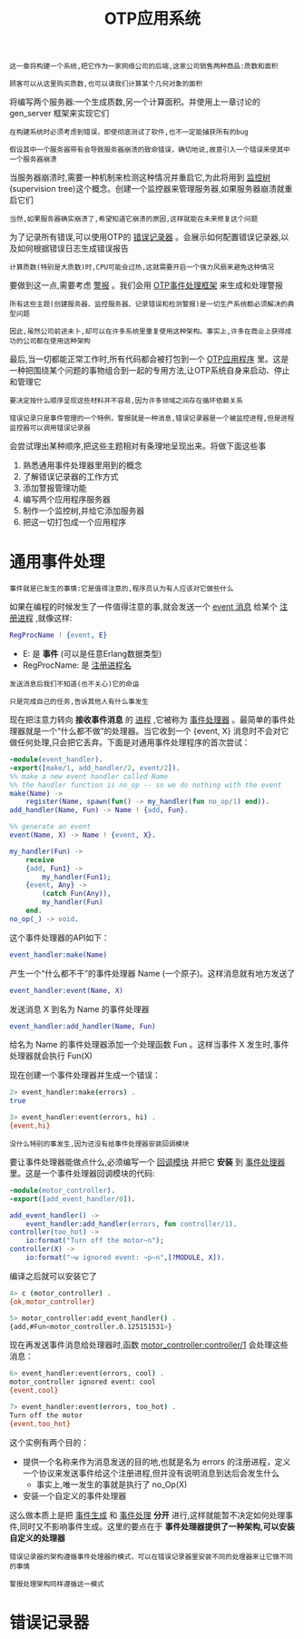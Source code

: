 #+TITLE: OTP应用系统
#+HTML_HEAD: <link rel="stylesheet" type="text/css" href="css/main.css" />
#+HTML_LINK_UP: otp.html   
#+HTML_LINK_HOME: concurrency.html
#+OPTIONS: num:nil timestamp:nil ^:nil 

#+BEGIN_EXAMPLE
    这一章将构建一个系统,把它作为一家网络公司的后端,这家公司销售两种商品:质数和面积

    顾客可以从这里购买质数,也可以请我们计算某个几何对象的面积
#+END_EXAMPLE

将编写两个服务器:一个生成质数,另一个计算面积。并使用上一章讨论的 gen_server 框架来实现它们 

#+BEGIN_EXAMPLE
  在构建系统时必须考虑到错误，即使彻底测试了软件,也不一定能捕获所有的bug

  假设其中一个服务器带有会导致服务器崩溃的致命错误，确切地说,故意引入一个错误来使其中一个服务器崩溃
#+END_EXAMPLE

当服务器崩溃时,需要一种机制来检测这种情况并重启它,为此将用到 _监控树_ (supervision tree)这个概念。创建一个监控器来管理服务器,如果服务器崩溃就重启它们

#+BEGIN_EXAMPLE
  当然,如果服务器确实崩溃了,希望知道它崩溃的原因,这样就能在未来修复这个问题
#+END_EXAMPLE

为了记录所有错误,可以使用OTP的 _错误记录器_ 。会展示如何配置错误记录器,以及如何根据错误日志生成错误报告 

#+BEGIN_EXAMPLE
  计算质数(特别是大质数)时,CPU可能会过热,这就需要开启一个强力风扇来避免这种情况
#+END_EXAMPLE

要做到这一点,需要考虑 _警报_ 。我们会用 _OTP事件处理框架_ 来生成和处理警报

#+BEGIN_EXAMPLE
  所有这些主题(创建服务器、监控服务器、记录错误和检测警报)是一切生产系统都必须解决的典型问题

  因此,虽然公司前途未卜,却可以在许多系统里重复使用这种架构。事实上,许多在商业上获得成功的公司都在使用这种架构
#+END_EXAMPLE

最后,当一切都能正常工作时,所有代码都会被打包到一个 _OTP应用程序_ 里。这是一种把围绕某个问题的事物组合到一起的专用方法,让OTP系统自身来启动、停止和管理它

#+BEGIN_EXAMPLE
  要决定按什么顺序呈现这些材料并不容易,因为许多领域之间存在循环依赖关系

  错误记录只是事件管理的一个特例，警报就是一种消息,错误记录器是一个被监控进程,但是进程监控器可以调用错误记录器
#+END_EXAMPLE

会尝试理出某种顺序,把这些主题相对有条理地呈现出来。将做下面这些事
1. 熟悉通用事件处理器里用到的概念
2. 了解错误记录器的工作方式
3. 添加警报管理功能
4. 编写两个应用程序服务器
5. 制作一个监控树,并给它添加服务器
6. 把这一切打包成一个应用程序
* 通用事件处理
  #+BEGIN_EXAMPLE
    事件就是已发生的事情:它是值得注意的,程序员认为有人应该对它做些什么
  #+END_EXAMPLE
  如果在编程的时候发生了一件值得注意的事,就会发送一个 _event 消息_ 给某个 _注册进程_ ,就像这样:

  #+BEGIN_SRC erlang 
  RegProcName ! {event, E}
  #+END_SRC

  + E: 是 *事件* (可以是任意Erlang数据类型)
  + RegProcName: 是 _注册进程名_  

  #+BEGIN_EXAMPLE
    发送消息后我们不知道(也不关心)它的命运

    只是完成自己的任务,告诉其他人有什么事发生
  #+END_EXAMPLE

  现在把注意力转向 *接收事件消息* 的 _进程_ ,它被称为 _事件处理器_ 。最简单的事件处理器就是一个“什么都不做”的处理器。当它收到一个 {event, X} 消息时不会对它做任何处理,只会把它丢弃。下面是对通用事件处理程序的首次尝试：

  #+BEGIN_SRC erlang 
  -module(event_handler).
  -export([make/1, add_handler/2, event/2]).
  %% make a new event handler called Name
  %% the handler function is no_op -- so we do nothing with the event
  make(Name) ->
      register(Name, spawn(fun() -> my_handler(fun no_op/1) end)).
  add_handler(Name, Fun) -> Name ! {add, Fun}.

  %% generate an event
  event(Name, X) -> Name ! {event, X}.

  my_handler(Fun) ->
      receive
	  {add, Fun1} ->
	      my_handler(Fun1);
	  {event, Any} ->
	      (catch Fun(Any)),
	      my_handler(Fun)
      end.
  no_op(_) -> void.
  #+END_SRC

  这个事件处理器的API如下：

  #+BEGIN_SRC erlang 
  event_handler:make(Name)
  #+END_SRC

  产生一个“什么都不干”的事件处理器 Name (一个原子)。这样消息就有地方发送了 

  #+BEGIN_SRC erlang 
  event_handler:event(Name, X)
  #+END_SRC

  发送消息 X 到名为 Name 的事件处理器 

  #+BEGIN_SRC erlang 
  event_handler:add_handler(Name, Fun)
  #+END_SRC

  给名为 Name 的事件处理器添加一个处理函数 Fun 。这样当事件 X 发生时,事件处理器就会执行 Fun(X) 

  现在创建一个事件处理器并生成一个错误：

  #+BEGIN_SRC sh 
  2> event_handler:make(errors) . 
  true
   
  3> event_handler:event(errors, hi) . 
  {event,hi}
  #+END_SRC

  #+BEGIN_EXAMPLE
    没什么特别的事发生,因为还没有给事件处理器安装回调模块
  #+END_EXAMPLE

  要让事件处理器能做点什么,必须编写一个 _回调模块_ 并把它 *安装* 到 _事件处理器_ 里。这是一个事件处理器回调模块的代码:

  #+BEGIN_SRC erlang 
  -module(motor_controller).
  -export([add_event_handler/0]).

  add_event_handler() ->
      event_handler:add_handler(errors, fun controller/1).
  controller(too_hot) ->
      io:format("Turn off the motor~n");
  controller(X) ->
      io:format("~w ignored event: ~p~n",[?MODULE, X]).
  #+END_SRC

  编译之后就可以安装它了 

  #+BEGIN_SRC sh 
  4> c (motor_controller) . 
  {ok,motor_controller}
   
  5> motor_controller:add_event_handler() . 
  {add,#Fun<motor_controller.0.125151531>}
  #+END_SRC

  现在再发送事件消息给处理器时,函数 _motor_controller:controller/1_ 会处理这些消息：

  #+BEGIN_SRC sh 
  6> event_handler:event(errors, cool) . 
  motor_controller ignored event: cool
  {event,cool}
 
  7> event_handler:event(errors, too_hot) .  
  Turn off the motor
  {event,too_hot}
  #+END_SRC
  这个实例有两个目的：
  + 提供一个名称来作为消息发送的目的地,也就是名为 errors 的注册进程，定义一个协议来发送事件给这个注册进程,但并没有说明消息到达后会发生什么
    + 事实上,唯一发生的事就是执行了 no_Op(X)
  + 安装一个自定义的事件处理器

  这么做本质上是把 _事件生成_ 和 _事件处理_ *分开* 进行,这样就能暂不决定如何处理事件,同时又不影响事件生成。这里的要点在于 *事件处理器提供了一种架构,可以安装自定义的处理器* 

  #+BEGIN_EXAMPLE
    错误记录器的架构遵循事件处理器的模式，可以在错误记录器里安装不同的处理器来让它做不同的事情

    警报处理架构同样遵循这一模式
  #+END_EXAMPLE
* 错误记录器
